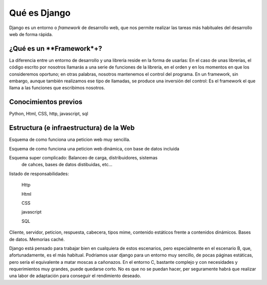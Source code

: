 Qué es Django
-------------------------------------------

Django es un entorno o *framework* de desarrollo web, que nos permite
realizar las tareas más habituales del desarrollo web de forma rápida.

¿Qué es un **Framework*+?
===============================================================================

La diferencia entre un entorno de desarrollo y una librería reside 
en la forma de usarlas: En el caso de unas librerías, el código escrito por
nosotros llamarás a una serie de funciones de la librería, en el orden y en los
momentos en que los consideremos oportuno; en otras palabras, nosotros mantenemos
el control del programa. En un framework, sin embargo, aunque también realizamos
ese tipo de llamadas, se produce una inversión del control: Es el 
framework el que llama a las funciones que escribimos nosotros.


Conocimientos previos
===========================

Python, Html, CSS, http, javascript, sql

Estructura (e infraestructura) de la Web
===========================================

Esquema de como funciona una peticion web muy sencilla.

Esquema de como funciona una peticion web dinámica, con base 
de datos incluida

Esquema super complicado: Balanceo de carga, distribuidores, sistemas
 de cahces, bases de datos distibuidas, etc...

listado de responsabilidades:

    Http

    Html

    CSS

    javascript

    SQL

Cliente, servidor, peticion, respuesta, cabecera, tipos mime, contenido
estáticos frente a contenidos dinámicos. Bases de datos. Memorias caché.

Django está pensado para trabajar bien en cualquiera de estos escenarios, pero
especialmente en el escenario B, que, afortunadamente, es el más habitual.
Podriamos usar django para un entorno muy sencillo, de pocas páginas estáticas,
pero sería el equivalente a matar moscas a cañonazos. En el entorno C, bastante
complejo y con necesidades y requerimientos muy grandes, puede quedarse corto.
No es que no se puedan hacer, per seguramente habrá que realizar una labor de
adaptación para conseguir el rendimiento deseado.

